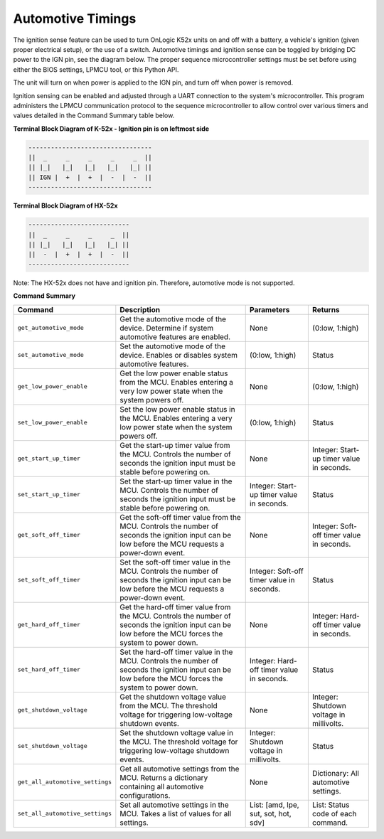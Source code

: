 ===================
Automotive Timings
===================

The ignition sense feature can be used to turn OnLogic K52x units on and off with a battery, 
a vehicle's ignition (given proper electrical setup), or the use of a switch. Automotive timings and ignition sense can 
be toggled by bridging DC power to the IGN pin, see the diagram below. The proper sequence microcontroller settings must 
be set before using either the BIOS settings, LPMCU tool, or this Python API. 

The unit will turn on when power is applied to the IGN pin, and turn off when power is removed.

Ignition sensing can be enabled and adjusted through a UART connection to the system's microcontroller. 
This program administers the LPMCU communication protocol to the sequence microcontroller to allow control
over various timers and values detailed in the Command Summary table below.

**Terminal Block Diagram of K-52x - Ignition pin is on leftmost side**

.. code-block:: text

    ---------------------------------
    ||  _     _     _     _     _  ||
    || |_|   |_|   |_|   |_|   |_| ||  
    || IGN |  +  |  +  |  -  |  -  ||  
    ---------------------------------

**Terminal Block Diagram of HX-52x**

.. code-block:: text

    ---------------------------
    ||  _     _     _     _  ||
    || |_|   |_|   |_|   |_| || 
    ||  -  |  +  |  +  |  -  ||
    ---------------------------

Note: The HX-52x does not have and ignition pin. Therefore, automotive mode is not supported.

**Command Summary**

+---------------------------------+-------------------------------+----------------------------+--------------------+
| Command                         | Description                   | Parameters                 | Returns            |
+=================================+===============================+============================+====================+
| ``get_automotive_mode``         | Get the automotive mode of    | None                       | (0:low, 1:high)    |
|                                 | the device. Determine if      |                            |                    |
|                                 | system automotive features    |                            |                    |
|                                 | are enabled.                  |                            |                    |
+---------------------------------+-------------------------------+----------------------------+--------------------+
| ``set_automotive_mode``         | Set the automotive mode of    | (0:low, 1:high)            | Status             |
|                                 | the device. Enables or        |                            |                    |
|                                 | disables system automotive    |                            |                    |
|                                 | features.                     |                            |                    |
+---------------------------------+-------------------------------+----------------------------+--------------------+
| ``get_low_power_enable``        | Get the low power enable      | None                       | (0:low, 1:high)    |
|                                 | status from the MCU. Enables  |                            |                    |
|                                 | entering a very low power     |                            |                    |
|                                 | state when the system powers  |                            |                    |
|                                 | off.                          |                            |                    |
+---------------------------------+-------------------------------+----------------------------+--------------------+
| ``set_low_power_enable``        | Set the low power enable      | (0:low, 1:high)            | Status             |
|                                 | status in the MCU. Enables    |                            |                    |
|                                 | entering a very low power     |                            |                    |
|                                 | state when the system powers  |                            |                    |
|                                 | off.                          |                            |                    |
+---------------------------------+-------------------------------+----------------------------+--------------------+
| ``get_start_up_timer``          | Get the start-up timer        | None                       | Integer: Start-up  |
|                                 | value from the MCU. Controls  |                            | timer value in     |
|                                 | the number of seconds the     |                            | seconds.           |
|                                 | ignition input must be stable |                            |                    |
|                                 | before powering on.           |                            |                    |
+---------------------------------+-------------------------------+----------------------------+--------------------+
| ``set_start_up_timer``          | Set the start-up timer        | Integer: Start-up timer    | Status             |
|                                 | value in the MCU. Controls    | value in seconds.          |                    |
|                                 | the number of seconds the     |                            |                    |
|                                 | ignition input must be stable |                            |                    |
|                                 | before powering on.           |                            |                    |
+---------------------------------+-------------------------------+----------------------------+--------------------+
| ``get_soft_off_timer``          | Get the soft-off timer        | None                       | Integer: Soft-off  |
|                                 | value from the MCU. Controls  |                            | timer value in     |
|                                 | the number of seconds the     |                            | seconds.           |
|                                 | ignition input can be low     |                            |                    |
|                                 | before the MCU requests a     |                            |                    |
|                                 | power-down event.             |                            |                    |
+---------------------------------+-------------------------------+----------------------------+--------------------+
| ``set_soft_off_timer``          | Set the soft-off timer        | Integer: Soft-off timer    | Status             |
|                                 | value in the MCU. Controls    | value in seconds.          |                    |
|                                 | the number of seconds the     |                            |                    |
|                                 | ignition input can be low     |                            |                    |
|                                 | before the MCU requests a     |                            |                    |
|                                 | power-down event.             |                            |                    |
+---------------------------------+-------------------------------+----------------------------+--------------------+
| ``get_hard_off_timer``          | Get the hard-off timer        | None                       | Integer: Hard-off  |
|                                 | value from the MCU. Controls  |                            | timer value in     |
|                                 | the number of seconds the     |                            | seconds.           |
|                                 | ignition input can be low     |                            |                    |
|                                 | before the MCU forces the     |                            |                    |
|                                 | system to power down.         |                            |                    |
+---------------------------------+-------------------------------+----------------------------+--------------------+
| ``set_hard_off_timer``          | Set the hard-off timer        | Integer: Hard-off timer    | Status             |
|                                 | value in the MCU. Controls    | value in seconds.          |                    |
|                                 | the number of seconds the     |                            |                    |
|                                 | ignition input can be low     |                            |                    |
|                                 | before the MCU forces the     |                            |                    |
|                                 | system to power down.         |                            |                    |
+---------------------------------+-------------------------------+----------------------------+--------------------+
| ``get_shutdown_voltage``        | Get the shutdown voltage      | None                       | Integer: Shutdown  |
|                                 | value from the MCU. The       |                            | voltage in         |
|                                 | threshold voltage for         |                            | millivolts.        |
|                                 | triggering low-voltage        |                            |                    |
|                                 | shutdown events.              |                            |                    |
+---------------------------------+-------------------------------+----------------------------+--------------------+
| ``set_shutdown_voltage``        | Set the shutdown voltage      | Integer: Shutdown voltage  | Status             |
|                                 | value in the MCU. The         | in millivolts.             |                    |
|                                 | threshold voltage for         |                            |                    |
|                                 | triggering low-voltage        |                            |                    |
|                                 | shutdown events.              |                            |                    |
+---------------------------------+-------------------------------+----------------------------+--------------------+
| ``get_all_automotive_settings`` | Get all automotive settings   | None                       | Dictionary:        |
|                                 | from the MCU. Returns a       |                            | All automotive     |
|                                 | dictionary containing all     |                            | settings.          |
|                                 | automotive configurations.    |                            |                    |
+---------------------------------+-------------------------------+----------------------------+--------------------+
| ``set_all_automotive_settings`` | Set all automotive settings   | List: [amd, lpe, sut, sot, | List: Status code  |
|                                 | in the MCU. Takes a list of   | hot, sdv]                  | of each command.   |
|                                 | values for all settings.      |                            |                    |
+---------------------------------+-------------------------------+----------------------------+--------------------+